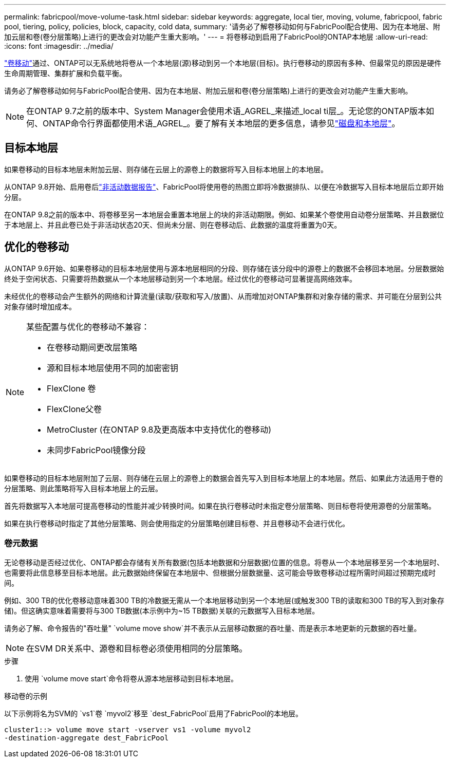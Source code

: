 ---
permalink: fabricpool/move-volume-task.html 
sidebar: sidebar 
keywords: aggregate, local tier, moving, volume, fabricpool, fabric pool, tiering, policy, policies, block, capacity, cold data, 
summary: '请务必了解卷移动如何与FabricPool配合使用、因为在本地层、附加云层和卷(卷分层策略)上进行的更改会对功能产生重大影响。' 
---
= 将卷移动到启用了FabricPool的ONTAP本地层
:allow-uri-read: 
:icons: font
:imagesdir: ../media/


[role="lead"]
link:../volumes/move-volume-task.html["卷移动"]通过、ONTAP可以无系统地将卷从一个本地层(源)移动到另一个本地层(目标)。执行卷移动的原因有多种、但最常见的原因是硬件生命周期管理、集群扩展和负载平衡。

请务必了解卷移动如何与FabricPool配合使用、因为在本地层、附加云层和卷(卷分层策略)上进行的更改会对功能产生重大影响。


NOTE: 在ONTAP 9.7之前的版本中、System Manager会使用术语_AGREL_来描述_local ti层_。无论您的ONTAP版本如何、ONTAP命令行界面都使用术语_AGREL_。要了解有关本地层的更多信息，请参见link:../disks-aggregates/index.html["磁盘和本地层"]。



== 目标本地层

如果卷移动的目标本地层未附加云层、则存储在云层上的源卷上的数据将写入目标本地层上的本地层。

从ONTAP 9.8开始、启用卷后link:determine-data-inactive-reporting-task.html["非活动数据报告"]、FabricPool将使用卷的热图立即将冷数据排队、以便在冷数据写入目标本地层后立即开始分层。

在ONTAP 9.8之前的版本中、将卷移至另一本地层会重置本地层上的块的非活动期限。例如、如果某个卷使用自动卷分层策略、并且数据位于本地层上、并且此卷已处于非活动状态20天、但尚未分层、则在卷移动后、此数据的温度将重置为0天。



== 优化的卷移动

从ONTAP 9.6开始、如果卷移动的目标本地层使用与源本地层相同的分段、则存储在该分段中的源卷上的数据不会移回本地层。分层数据始终处于空闲状态、只需要将热数据从一个本地层移动到另一个本地层。经过优化的卷移动可显著提高网络效率。

未经优化的卷移动会产生额外的网络和计算流量(读取/获取和写入/放置)、从而增加对ONTAP集群和对象存储的需求、并可能在分层到公共对象存储时增加成本。

[NOTE]
====
某些配置与优化的卷移动不兼容：

* 在卷移动期间更改层策略
* 源和目标本地层使用不同的加密密钥
* FlexClone 卷
* FlexClone父卷
* MetroCluster (在ONTAP 9.8及更高版本中支持优化的卷移动)
* 未同步FabricPool镜像分段


====
如果卷移动的目标本地层附加了云层、则存储在云层上的源卷上的数据会首先写入到目标本地层上的本地层。然后、如果此方法适用于卷的分层策略、则此策略将写入目标本地层上的云层。

首先将数据写入本地层可提高卷移动的性能并减少转换时间。如果在执行卷移动时未指定卷分层策略、则目标卷将使用源卷的分层策略。

如果在执行卷移动时指定了其他分层策略、则会使用指定的分层策略创建目标卷、并且卷移动不会进行优化。



=== 卷元数据

无论卷移动是否经过优化、ONTAP都会存储有关所有数据(包括本地数据和分层数据)位置的信息。将卷从一个本地层移至另一个本地层时、也需要将此信息移至目标本地层。此元数据始终保留在本地层中、但根据分层数据量、这可能会导致卷移动过程所需时间超过预期完成时间。

例如、300 TB的优化卷移动意味着300 TB的冷数据无需从一个本地层移动到另一个本地层(或触发300 TB的读取和300 TB的写入到对象存储)。但这确实意味着需要将与300 TB数据(本示例中为~15 TB数据)关联的元数据写入目标本地层。

请务必了解、命令报告的"吞吐量" `volume move show`并不表示从云层移动数据的吞吐量、而是表示本地更新的元数据的吞吐量。


NOTE: 在SVM DR关系中、源卷和目标卷必须使用相同的分层策略。

.步骤
. 使用 `volume move start`命令将卷从源本地层移动到目标本地层。


.移动卷的示例
以下示例将名为SVM的 `vs1`卷 `myvol2`移至 `dest_FabricPool`启用了FabricPool的本地层。

[listing]
----
cluster1::> volume move start -vserver vs1 -volume myvol2
-destination-aggregate dest_FabricPool
----